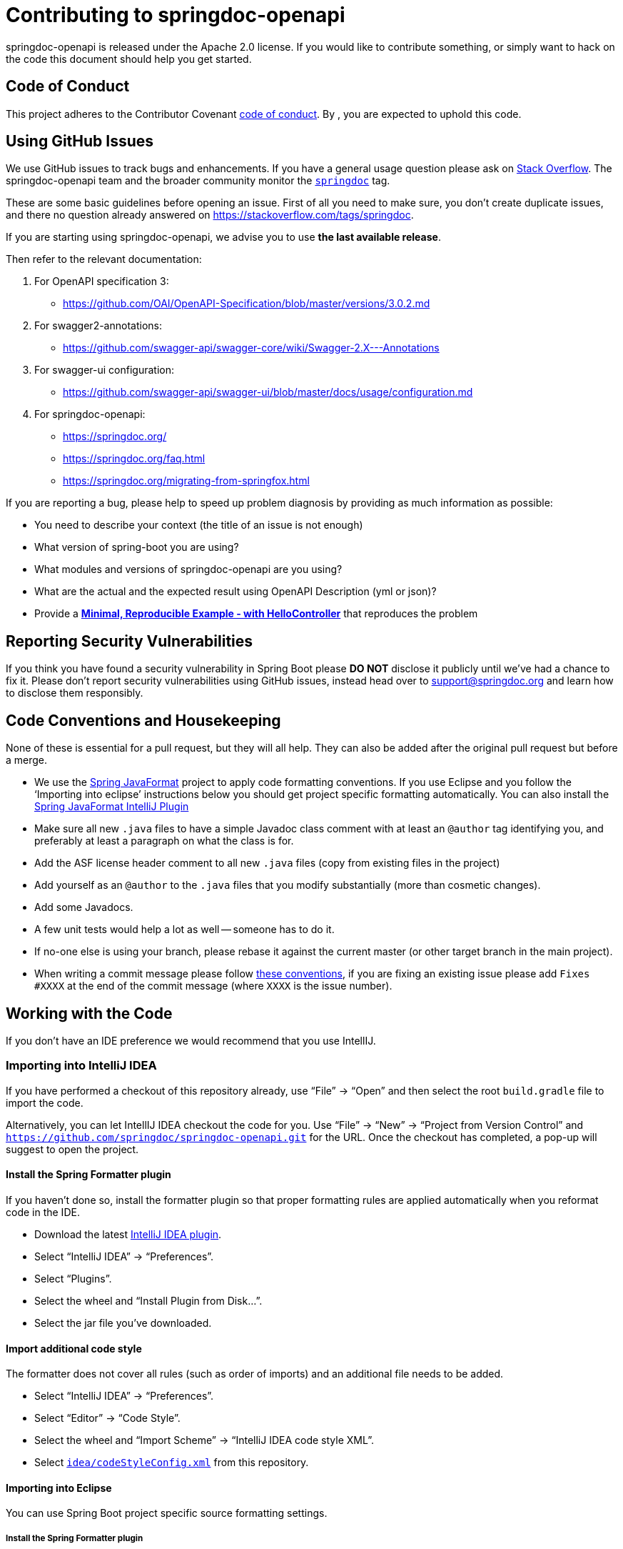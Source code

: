 = Contributing to springdoc-openapi

springdoc-openapi is released under the Apache 2.0 license.
If you would like to contribute something, or simply want to hack on the code this document should help you get started.

== Code of Conduct

This project adheres to the Contributor Covenant link:CODE_OF_CONDUCT.md[code of
conduct].
By , you are expected to uphold this code.

== Using GitHub Issues

We use GitHub issues to track bugs and enhancements.
If you have a general usage question please ask on https://stackoverflow.com[Stack Overflow].
The springdoc-openapi team and the broader community monitor the https://stackoverflow.com/tags/springdoc[`springdoc`]
tag.

These are some basic guidelines before opening an issue.
First of all you need to make sure, you don't create duplicate issues, and there no question already answered on https://stackoverflow.com/tags/springdoc.

If you are starting using springdoc-openapi, we advise you to use **the last available release**.

Then refer to the relevant documentation:

1. For OpenAPI specification 3:
- https://github.com/OAI/OpenAPI-Specification/blob/master/versions/3.0.2.md
2. For swagger2-annotations:
- https://github.com/swagger-api/swagger-core/wiki/Swagger-2.X---Annotations
3. For swagger-ui configuration:
- https://github.com/swagger-api/swagger-ui/blob/master/docs/usage/configuration.md
4. For springdoc-openapi:
- https://springdoc.org/
- https://springdoc.org/faq.html
- https://springdoc.org/migrating-from-springfox.html


If you are reporting a bug, please help to speed up problem diagnosis by providing as much information as possible:

- You need to describe your context (the title of an issue is not enough)
- What version of spring-boot you are using?
- What modules and versions of springdoc-openapi are you using?
- What are the actual and the expected result using OpenAPI Description (yml or json)?
- Provide a https://stackoverflow.com/help/minimal-reproducible-example[**Minimal, Reproducible Example - with HelloController**]  that reproduces the problem

== Reporting Security Vulnerabilities

If you think you have found a security vulnerability in Spring Boot please *DO NOT*
disclose it publicly until we've had a chance to fix it.
Please don't report security vulnerabilities using GitHub issues, instead head over to support@springdoc.org and learn how to disclose them responsibly.

== Code Conventions and Housekeeping

None of these is essential for a pull request, but they will all help.
They can also be added after the original pull request but before a merge.

* We use the https://github.com/spring-io/spring-javaformat/[Spring JavaFormat] project to apply code formatting conventions.
If you use Eclipse and you follow the '`Importing into eclipse`' instructions below you should get project specific formatting automatically.
You can also install the
https://github.com/spring-io/spring-javaformat/#intellij-idea[Spring JavaFormat IntelliJ
 Plugin]
* Make sure all new `.java` files to have a simple Javadoc class comment with at least an
`@author` tag identifying you, and preferably at least a paragraph on what the class is for.
* Add the ASF license header comment to all new `.java` files (copy from existing files in the project)
* Add yourself as an `@author` to the `.java` files that you modify substantially (more than cosmetic changes).
* Add some Javadocs.
* A few unit tests would help a lot as well -- someone has to do it.
* If no-one else is using your branch, please rebase it against the current master (or other target branch in the main project).
* When writing a commit message please follow https://tbaggery.com/2008/04/19/a-note-about-git-commit-messages.html[these conventions], if you are fixing an existing issue please add `Fixes #XXXX` at the end of the commit message (where `XXXX` is the issue number).

== Working with the Code

If you don't have an IDE preference we would recommend that you use IntellIJ.

=== Importing into IntelliJ IDEA

If you have performed a checkout of this repository already, use "`File`" -> "`Open`" and then select the root `build.gradle` file to import the code.

Alternatively, you can let IntellIJ IDEA checkout the code for you.
Use "`File`" ->
"`New`" -> "`Project from Version Control`" and
`https://github.com/springdoc/springdoc-openapi.git` for the URL.
Once the checkout has completed, a pop-up will suggest to open the project.

==== Install the Spring Formatter plugin

If you haven't done so, install the formatter plugin so that proper formatting rules are applied automatically when you reformat code in the IDE.

* Download the latest https://search.maven.org/search?q=g:io.spring.javaformat%20AND%20a:spring-javaformat-intellij-plugin[IntelliJ IDEA plugin].
* Select "`IntelliJ IDEA`" -> "`Preferences`".
* Select "`Plugins`".
* Select the wheel and "`Install Plugin from Disk...`".
* Select the jar file you've downloaded.

==== Import additional code style

The formatter does not cover all rules (such as order of imports) and an additional file needs to be added.

* Select "`IntelliJ IDEA`" -> "`Preferences`".
* Select "`Editor`" -> "`Code Style`".
* Select the wheel and "`Import Scheme`" -> "`IntelliJ IDEA code style XML`".
* Select https://github.com/spring-projects/spring-boot/blob/master/idea/codeStyleConfig.xml[`idea/codeStyleConfig.xml`] from this repository.

==== Importing into Eclipse

You can use Spring Boot project specific source formatting settings.

===== Install the Spring Formatter plugin

* Select "`Help`" -> "`Install New Software`".
* Add `https://repo.spring.io/javaformat-eclipse-update-site/` as a site.
* Install "Spring Java Format".

NOTE: The plugin is optional.
Projects can be imported without the plugins, your code changes just won't be automatically formatted.

=== Building from Source

springdoc-openapi source can be built from the command line using https://maven.apache.org/[Maven] on JDK 1.8 or above.

The project can be built from the root directory using the standard maven command:

[indent=0]
----
	$ ./mvn install
----

== Cloning the git repository on Windows

Some files in the git repository may exceed the Windows maximum file path (260 characters), depending on where you clone the repository.
If you get `Filename too long`
errors, set the `core.longPaths=true` git option:

```
git clone -c core.longPaths=true https://github.com/springdoc/springdoc-openapi
```
